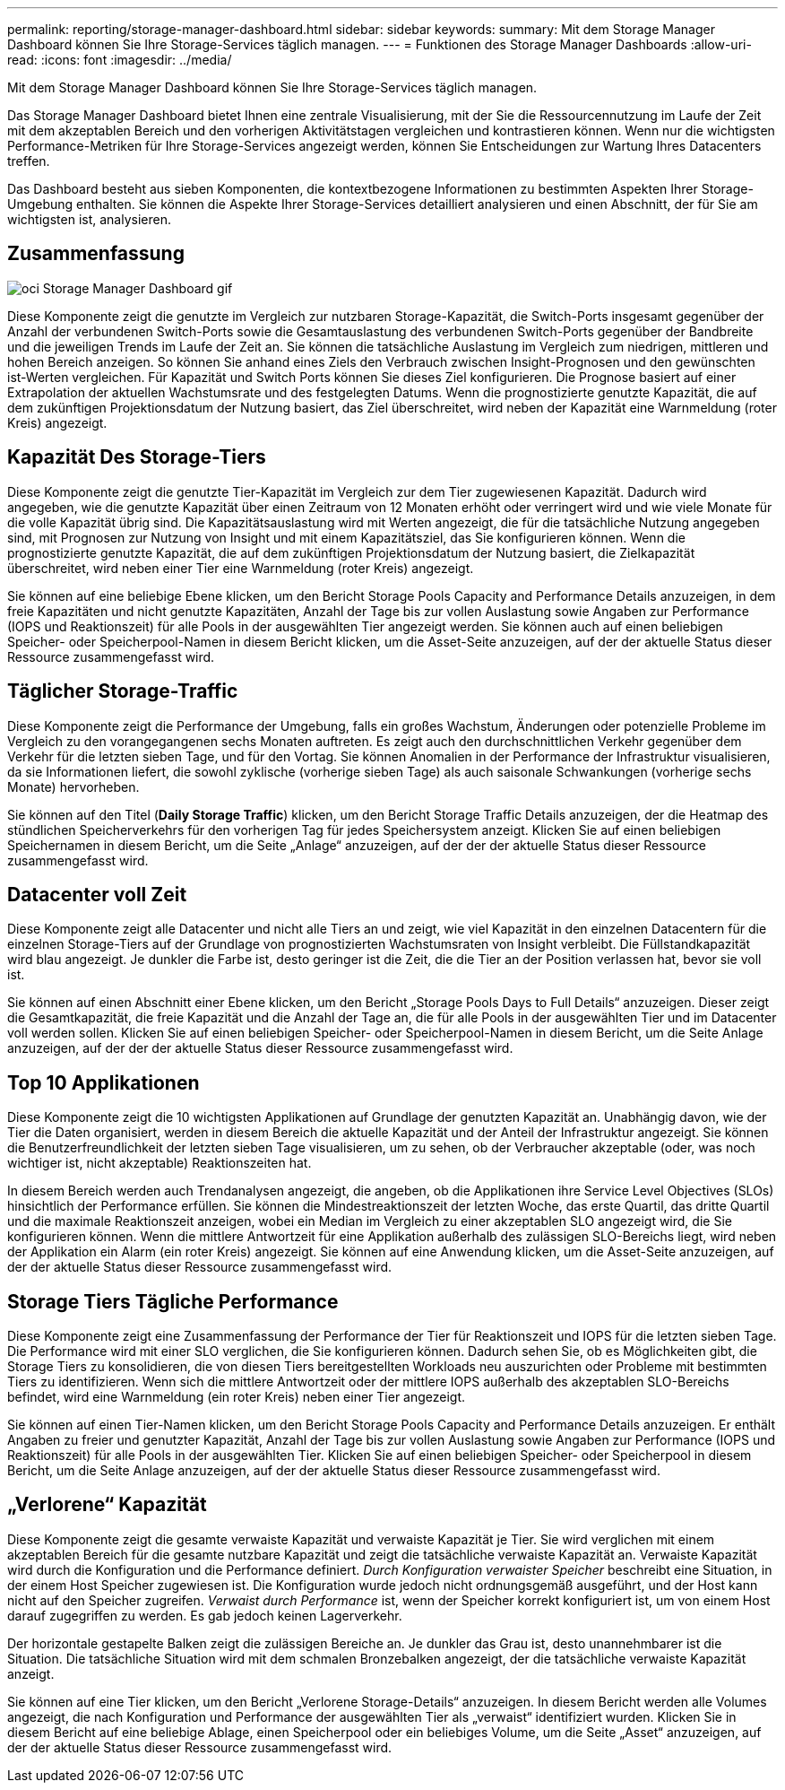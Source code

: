 ---
permalink: reporting/storage-manager-dashboard.html 
sidebar: sidebar 
keywords:  
summary: Mit dem Storage Manager Dashboard können Sie Ihre Storage-Services täglich managen. 
---
= Funktionen des Storage Manager Dashboards
:allow-uri-read: 
:icons: font
:imagesdir: ../media/


[role="lead"]
Mit dem Storage Manager Dashboard können Sie Ihre Storage-Services täglich managen.

Das Storage Manager Dashboard bietet Ihnen eine zentrale Visualisierung, mit der Sie die Ressourcennutzung im Laufe der Zeit mit dem akzeptablen Bereich und den vorherigen Aktivitätstagen vergleichen und kontrastieren können. Wenn nur die wichtigsten Performance-Metriken für Ihre Storage-Services angezeigt werden, können Sie Entscheidungen zur Wartung Ihres Datacenters treffen.

Das Dashboard besteht aus sieben Komponenten, die kontextbezogene Informationen zu bestimmten Aspekten Ihrer Storage-Umgebung enthalten. Sie können die Aspekte Ihrer Storage-Services detailliert analysieren und einen Abschnitt, der für Sie am wichtigsten ist, analysieren.



== Zusammenfassung

image::../media/oci-storage-mgr-dashboard-gif.gif[oci Storage Manager Dashboard gif]

Diese Komponente zeigt die genutzte im Vergleich zur nutzbaren Storage-Kapazität, die Switch-Ports insgesamt gegenüber der Anzahl der verbundenen Switch-Ports sowie die Gesamtauslastung des verbundenen Switch-Ports gegenüber der Bandbreite und die jeweiligen Trends im Laufe der Zeit an. Sie können die tatsächliche Auslastung im Vergleich zum niedrigen, mittleren und hohen Bereich anzeigen. So können Sie anhand eines Ziels den Verbrauch zwischen Insight-Prognosen und den gewünschten ist-Werten vergleichen. Für Kapazität und Switch Ports können Sie dieses Ziel konfigurieren. Die Prognose basiert auf einer Extrapolation der aktuellen Wachstumsrate und des festgelegten Datums. Wenn die prognostizierte genutzte Kapazität, die auf dem zukünftigen Projektionsdatum der Nutzung basiert, das Ziel überschreitet, wird neben der Kapazität eine Warnmeldung (roter Kreis) angezeigt.



== Kapazität Des Storage-Tiers

Diese Komponente zeigt die genutzte Tier-Kapazität im Vergleich zur dem Tier zugewiesenen Kapazität. Dadurch wird angegeben, wie die genutzte Kapazität über einen Zeitraum von 12 Monaten erhöht oder verringert wird und wie viele Monate für die volle Kapazität übrig sind. Die Kapazitätsauslastung wird mit Werten angezeigt, die für die tatsächliche Nutzung angegeben sind, mit Prognosen zur Nutzung von Insight und mit einem Kapazitätsziel, das Sie konfigurieren können. Wenn die prognostizierte genutzte Kapazität, die auf dem zukünftigen Projektionsdatum der Nutzung basiert, die Zielkapazität überschreitet, wird neben einer Tier eine Warnmeldung (roter Kreis) angezeigt.

Sie können auf eine beliebige Ebene klicken, um den Bericht Storage Pools Capacity and Performance Details anzuzeigen, in dem freie Kapazitäten und nicht genutzte Kapazitäten, Anzahl der Tage bis zur vollen Auslastung sowie Angaben zur Performance (IOPS und Reaktionszeit) für alle Pools in der ausgewählten Tier angezeigt werden. Sie können auch auf einen beliebigen Speicher- oder Speicherpool-Namen in diesem Bericht klicken, um die Asset-Seite anzuzeigen, auf der der aktuelle Status dieser Ressource zusammengefasst wird.



== Täglicher Storage-Traffic

Diese Komponente zeigt die Performance der Umgebung, falls ein großes Wachstum, Änderungen oder potenzielle Probleme im Vergleich zu den vorangegangenen sechs Monaten auftreten. Es zeigt auch den durchschnittlichen Verkehr gegenüber dem Verkehr für die letzten sieben Tage, und für den Vortag. Sie können Anomalien in der Performance der Infrastruktur visualisieren, da sie Informationen liefert, die sowohl zyklische (vorherige sieben Tage) als auch saisonale Schwankungen (vorherige sechs Monate) hervorheben.

Sie können auf den Titel (*Daily Storage Traffic*) klicken, um den Bericht Storage Traffic Details anzuzeigen, der die Heatmap des stündlichen Speicherverkehrs für den vorherigen Tag für jedes Speichersystem anzeigt. Klicken Sie auf einen beliebigen Speichernamen in diesem Bericht, um die Seite „Anlage“ anzuzeigen, auf der der der aktuelle Status dieser Ressource zusammengefasst wird.



== Datacenter voll Zeit

Diese Komponente zeigt alle Datacenter und nicht alle Tiers an und zeigt, wie viel Kapazität in den einzelnen Datacentern für die einzelnen Storage-Tiers auf der Grundlage von prognostizierten Wachstumsraten von Insight verbleibt. Die Füllstandkapazität wird blau angezeigt. Je dunkler die Farbe ist, desto geringer ist die Zeit, die die Tier an der Position verlassen hat, bevor sie voll ist.

Sie können auf einen Abschnitt einer Ebene klicken, um den Bericht „Storage Pools Days to Full Details“ anzuzeigen. Dieser zeigt die Gesamtkapazität, die freie Kapazität und die Anzahl der Tage an, die für alle Pools in der ausgewählten Tier und im Datacenter voll werden sollen. Klicken Sie auf einen beliebigen Speicher- oder Speicherpool-Namen in diesem Bericht, um die Seite Anlage anzuzeigen, auf der der der aktuelle Status dieser Ressource zusammengefasst wird.



== Top 10 Applikationen

Diese Komponente zeigt die 10 wichtigsten Applikationen auf Grundlage der genutzten Kapazität an. Unabhängig davon, wie der Tier die Daten organisiert, werden in diesem Bereich die aktuelle Kapazität und der Anteil der Infrastruktur angezeigt. Sie können die Benutzerfreundlichkeit der letzten sieben Tage visualisieren, um zu sehen, ob der Verbraucher akzeptable (oder, was noch wichtiger ist, nicht akzeptable) Reaktionszeiten hat.

In diesem Bereich werden auch Trendanalysen angezeigt, die angeben, ob die Applikationen ihre Service Level Objectives (SLOs) hinsichtlich der Performance erfüllen. Sie können die Mindestreaktionszeit der letzten Woche, das erste Quartil, das dritte Quartil und die maximale Reaktionszeit anzeigen, wobei ein Median im Vergleich zu einer akzeptablen SLO angezeigt wird, die Sie konfigurieren können. Wenn die mittlere Antwortzeit für eine Applikation außerhalb des zulässigen SLO-Bereichs liegt, wird neben der Applikation ein Alarm (ein roter Kreis) angezeigt. Sie können auf eine Anwendung klicken, um die Asset-Seite anzuzeigen, auf der der aktuelle Status dieser Ressource zusammengefasst wird.



== Storage Tiers Tägliche Performance

Diese Komponente zeigt eine Zusammenfassung der Performance der Tier für Reaktionszeit und IOPS für die letzten sieben Tage. Die Performance wird mit einer SLO verglichen, die Sie konfigurieren können. Dadurch sehen Sie, ob es Möglichkeiten gibt, die Storage Tiers zu konsolidieren, die von diesen Tiers bereitgestellten Workloads neu auszurichten oder Probleme mit bestimmten Tiers zu identifizieren. Wenn sich die mittlere Antwortzeit oder der mittlere IOPS außerhalb des akzeptablen SLO-Bereichs befindet, wird eine Warnmeldung (ein roter Kreis) neben einer Tier angezeigt.

Sie können auf einen Tier-Namen klicken, um den Bericht Storage Pools Capacity and Performance Details anzuzeigen. Er enthält Angaben zu freier und genutzter Kapazität, Anzahl der Tage bis zur vollen Auslastung sowie Angaben zur Performance (IOPS und Reaktionszeit) für alle Pools in der ausgewählten Tier. Klicken Sie auf einen beliebigen Speicher- oder Speicherpool in diesem Bericht, um die Seite Anlage anzuzeigen, auf der der aktuelle Status dieser Ressource zusammengefasst wird.



== „Verlorene“ Kapazität

Diese Komponente zeigt die gesamte verwaiste Kapazität und verwaiste Kapazität je Tier. Sie wird verglichen mit einem akzeptablen Bereich für die gesamte nutzbare Kapazität und zeigt die tatsächliche verwaiste Kapazität an. Verwaiste Kapazität wird durch die Konfiguration und die Performance definiert. _Durch Konfiguration verwaister Speicher_ beschreibt eine Situation, in der einem Host Speicher zugewiesen ist. Die Konfiguration wurde jedoch nicht ordnungsgemäß ausgeführt, und der Host kann nicht auf den Speicher zugreifen. _Verwaist durch Performance_ ist, wenn der Speicher korrekt konfiguriert ist, um von einem Host darauf zugegriffen zu werden. Es gab jedoch keinen Lagerverkehr.

Der horizontale gestapelte Balken zeigt die zulässigen Bereiche an. Je dunkler das Grau ist, desto unannehmbarer ist die Situation. Die tatsächliche Situation wird mit dem schmalen Bronzebalken angezeigt, der die tatsächliche verwaiste Kapazität anzeigt.

Sie können auf eine Tier klicken, um den Bericht „Verlorene Storage-Details“ anzuzeigen. In diesem Bericht werden alle Volumes angezeigt, die nach Konfiguration und Performance der ausgewählten Tier als „verwaist“ identifiziert wurden. Klicken Sie in diesem Bericht auf eine beliebige Ablage, einen Speicherpool oder ein beliebiges Volume, um die Seite „Asset“ anzuzeigen, auf der der aktuelle Status dieser Ressource zusammengefasst wird.

